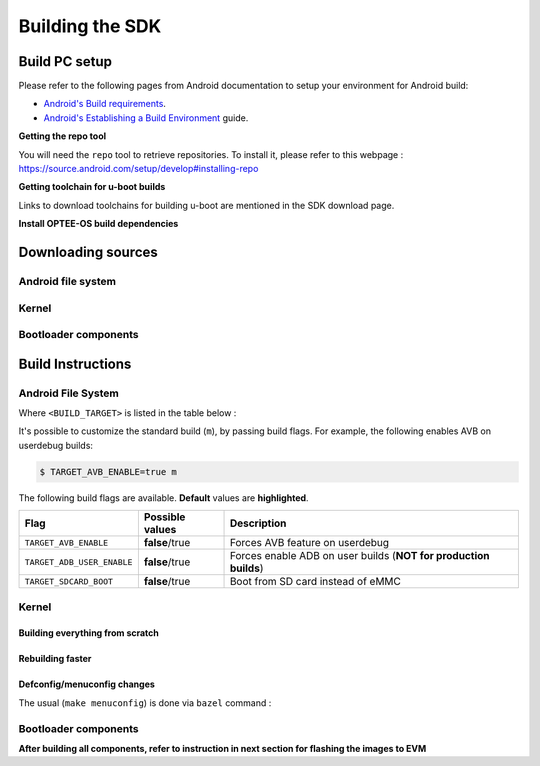 .. _android-building:

********************************************
Building the SDK
********************************************

Build PC setup
==============

Please refer to the following pages from Android documentation to setup your environment for Android build:

-  `Android's Build
   requirements <https://source.android.com/setup/build/requirements>`__.
-  `Android's Establishing a Build
   Environment <https://source.android.com/setup/build/initializing>`__
   guide.


**Getting the repo tool**

You will need the ``repo`` tool to retrieve repositories.
To install it, please refer to this webpage : https://source.android.com/setup/develop#installing-repo

**Getting toolchain for u-boot builds**

Links to download toolchains for building u-boot are mentioned in the SDK download page.

**Install OPTEE-OS build dependencies**

.. ifconfig:: CONFIG_part_variant in ('AM62X', 'AM62PX')

  Check OPTEE-OS docs to know list of dependencies needed to be installed :
  https://optee.readthedocs.io/en/latest/building/prerequisites.html

Downloading sources
===================

.. ifconfig:: CONFIG_part_variant in ('AM62X', 'AM62PX')

    Create a folder for downloading all sources

    .. code-block:: console

       $ mkdir ~/10_00_00 && cd $_
       $ export YOUR_PATH=$PWD

.. _android-download-aosp:

Android file system
-------------------

.. ifconfig:: CONFIG_part_variant in ('AM62X', 'AM62PX')

    Fetch the code using ``repo``:

    .. code-block:: console

       $ mkdir ${YOUR_PATH}/ti-aosp-14 && cd $_
       $ repo init -u git://git.ti.com/android/manifest.git -b android14-release -m releases/RLS_10_00.xml
       $ repo sync

Kernel
------

.. ifconfig:: CONFIG_part_variant in ('AM62X' 'AM62PX')

    Fetch the code using ``repo``:

    .. code-block:: console

       $ mkdir ${YOUR_PATH}/ti-kernel-aosp/ && cd $_
       $ repo init -u git://git.ti.com/android/manifest.git -b android14-release -m releases/RLS_10_00_Kernel.xml
       $ repo sync

    .. note::

       To save some disk space, pass the ``--depth=1`` option to ``repo init``:

       .. code-block:: console

          $ repo init -u git://git.ti.com/android/manifest.git -b android14-release -m releases/RLS_10_00_Kernel.xml --depth=1


.. _android-download-bootloaders:

Bootloader components
---------------------

.. ifconfig:: CONFIG_part_variant in ('AM62X', 'AM62PX')

    .. code-block:: console

       $ mkdir ${YOUR_PATH}/ti-bootloader-aosp/ && cd $_
       $ git clone -b 09.02.00.009 git://git.ti.com/atf/arm-trusted-firmware.git
       $ git clone -b 09.02.00.009 git://git.ti.com/optee/ti-optee-os.git
       $ git clone -b 09.02.00.009 git://git.ti.com/ti-u-boot/ti-u-boot.git
       $ git clone -b 09.02.00.009 git://git.ti.com/processor-firmware/ti-linux-firmware.git


Build Instructions
==================

.. _android-build-aosp:

Android File System
-------------------

.. ifconfig:: CONFIG_part_variant in ('AM62X', 'AM62PX')

   .. code-block:: console

      $ cd ${YOUR_PATH}/ti-aosp-14
      $ source build/envsetup.sh
      $ lunch <BUILD_TARGET>
      $ m

Where ``<BUILD_TARGET>`` is listed in the table below :

.. ifconfig:: CONFIG_part_variant in ('AM62X')

    ============================= ============================
    Android Build type            Build target
    ============================= ============================
    AM62X-SK Tablet userdebug       ``am62x-userdebug``
    AM62X-SK Tablet user            ``am62x-user``
    AM62X-SK Car userdebug          ``am62x_car-userdebug``
    AM62X-SK Car user               ``am62x_car-user``
    ============================= ============================

    The recommended ``<BUILD_TARGET>`` to use is ``am62x-userdebug``.

.. ifconfig:: CONFIG_part_variant in ('AM62PX')

    ============================= ============================
    Android Build type            Build target
    ============================= ============================
    AM62PX-SK Tablet userdebug       ``am62p-userdebug``
    AM62PX-SK Tablet user            ``am62p-user``
    AM62PX-SK Car userdebug          ``am62p_car-userdebug``
    AM62PX-SK Car user               ``am62p_car-user``
    ============================= ============================

    The recommended ``<BUILD_TARGET>`` to use is ``am62p-userdebug``.

It's possible to customize the standard build (``m``), by passing build flags.
For example, the following enables AVB on userdebug builds:

.. code-block:: console

  $ TARGET_AVB_ENABLE=true m

The following build flags are available. **Default** values are **highlighted**.

.. list-table::
   :header-rows: 1

   * - Flag
     - Possible values
     - Description
   * - ``TARGET_AVB_ENABLE``
     - **false**/true
     - Forces AVB feature on userdebug
   * - ``TARGET_ADB_USER_ENABLE``
     - **false**/true
     - Forces enable ADB on user builds (**NOT for production builds**)
   * - ``TARGET_SDCARD_BOOT``
     - **false**/true
     - Boot from SD card instead of eMMC

.. ifconfig:: CONFIG_part_variant in ('AM62X', 'AM62PX')

   After building is complete, the necessary images will be available in
   ``${YOUR_PATH}/ti-aosp-14/out/target/product/am62*/``.

   The bootloader and kernel builds below are optional if they are used as-is from TI release.
   Prebuilt copies of these binaries are already part of Android file system sources
   in ``device/ti/am62x-kernel`` and ``vendor/ti/am62x/bootloader`` folder.
   To proceed to flash Android, see :ref:`android-flashing`.


Kernel
------

Building everything from scratch
~~~~~~~~~~~~~~~~~~~~~~~~~~~~~~~~

.. ifconfig:: CONFIG_part_variant in ('AM62X')

    The kernel is compatible with all AM62x boards, such as the SK EVM and the Beagle Play.

.. ifconfig:: CONFIG_part_variant in ('AM62X', 'AM62PX')

   .. code-block:: console

      $ cd ${YOUR_PATH}/ti-kernel-aosp/
      $ export DIST_DIR=${YOUR_PATH}/ti-aosp-14/device/ti/am62x-kernel/kernel/6.1
      $ tools/bazel run //common:ti_dist -- --dist_dir=$DIST_DIR

   .. note::

      Android uses Kleaf, a Bazel-based build system to build the kernel.
      AOSP documentation can be found `here <https://source.android.com/docs/setup/build/building-kernels?hl=fr>`__ and
      Kleaf documentation `here  <https://android.googlesource.com/kernel/build/+/refs/heads/main/kleaf/README.md>`__

Rebuilding faster
~~~~~~~~~~~~~~~~~

.. ifconfig:: CONFIG_part_variant in ('AM62X', 'AM62PX')

   .. code-block:: console

      $ cd ${YOUR_PATH}/ti-kernel-aosp/
      $ export DIST_DIR=${YOUR_PATH}/ti-aosp-14/device/ti/am62x-kernel/kernel/6.1
      $ tools/bazel run --config=fast //common:ti_dist -- --dist_dir=$DIST_DIR


Defconfig/menuconfig changes
~~~~~~~~~~~~~~~~~~~~~~~~~~~~

The usual (``make menuconfig``) is done via ``bazel`` command :

.. ifconfig:: CONFIG_part_variant in ('AM62X', 'AM62PX')

   .. code-block:: console

      $ cd ${YOUR_PATH}/ti-kernel-aosp/
      $ tools/bazel run //common:ti_config -- menuconfig

.. ifconfig:: CONFIG_part_variant in ('AM62X', 'AM62PX')

   .. note::

      Users must have built the android kernel image prior to building the Android file system.
      Otherwise pre-built kernel images present in ``device/ti/am62x-kernel``
      will be used to create ``boot.img``

.. _android-build-bootloaders:

Bootloader components
---------------------

.. ifconfig:: CONFIG_part_variant in ('AM62X', 'AM62PX')

    1. Build ATF:

       .. code-block:: console

          $ cd ${YOUR_PATH}/ti-bootloader-aosp/arm-trusted-firmware
          $ make E=0 CROSS_COMPILE=aarch64-none-linux-gnu- ARCH=aarch64 PLAT=k3 TARGET_BOARD=lite SPD=opteed CFLAGS+="-DK3_PM_SYSTEM_SUSPEND=1"

    2. Build OPTEE-OS:

       .. code-block:: console

          $ cd ${YOUR_PATH}/ti-bootloader-aosp/ti-optee-os
          $ make PLATFORM=k3 CFG_ARM64_core=y CROSS_COMPILE=arm-none-linux-gnueabihf- CROSS_COMPILE64=aarch64-none-linux-gnu-


    3. Build ``tiboot3.bin``:

      .. ifconfig:: CONFIG_part_variant in ('AM62X')

         .. code-block:: console

            $ cd ${YOUR_PATH}/ti-bootloader-aosp/ti-u-boot/
            $ make ARCH=arm am62x_evm_r5_defconfig
            $ make ARCH=arm CROSS_COMPILE=arm-none-linux-gnueabihf- \
                   BINMAN_INDIRS=${YOUR_PATH}/ti-bootloader-aosp/ti-linux-firmware

      .. ifconfig:: CONFIG_part_variant in ('AM62PX')

         .. code-block:: console

            $ cd ${YOUR_PATH}/ti-bootloader-aosp/ti-u-boot/
            $ make ARCH=arm am62px_evm_r5_defconfig
            $ make ARCH=arm CROSS_COMPILE=arm-none-linux-gnueabihf- \
                   BINMAN_INDIRS=${YOUR_PATH}/ti-bootloader-aosp/ti-linux-firmware


    4. Build ``tispl.bin`` and ``u-boot.img``:

      .. ifconfig:: CONFIG_part_variant in ('AM62X')

         .. code-block:: console

            $ cd ${YOUR_PATH}/ti-bootloader-aosp/ti-u-boot/
            $ make ARCH=arm am62x_evm_a53_defconfig
            $ make ARCH=arm am62x_android_a53.config
            $ make ARCH=arm CROSS_COMPILE=aarch64-none-linux-gnu- \
                   BL31=${YOUR_PATH}/ti-bootloader-aosp/arm-trusted-firmware/build/k3/lite/release/bl31.bin \
                   TEE=${YOUR_PATH}/ti-bootloader-aosp/ti-optee-os/out/arm-plat-k3/core/tee-pager_v2.bin \
                   BINMAN_INDIRS=${YOUR_PATH}/ti-bootloader-aosp/ti-linux-firmware


      .. ifconfig:: CONFIG_part_variant in ('AM62PX')

         .. code-block:: console

            $ cd ${YOUR_PATH}/ti-bootloader-aosp/ti-u-boot/
            $ make ARCH=arm am62px_evm_a53_defconfig
            $ make ARCH=arm am62x_android_a53.config
            $ make ARCH=arm CROSS_COMPILE=aarch64-none-linux-gnu- \
                   BL31=${YOUR_PATH}/ti-bootloader-aosp/arm-trusted-firmware/build/k3/lite/release/bl31.bin \
                   TEE=${YOUR_PATH}/ti-bootloader-aosp/ti-optee-os/out/arm-plat-k3/core/tee-pager_v2.bin \
                   BINMAN_INDIRS=${YOUR_PATH}/ti-bootloader-aosp/ti-linux-firmware

    5. Copy the ``tiboot3.bin``, ``tispl.bin`` and ``u-boot.img`` generated in steps 3 and 4
       to ``${YOUR_PATH}/ti-aosp-14/vendor/ti/am62x/bootloader``.
       If not copied, the prebuilt bootloader binaries already present in ``vendor/ti/am62x/bootloader``
       will get used by ``flashall.sh`` flashing script.

    .. ifconfig:: CONFIG_part_variant in ('AM62X')

       .. note::

          To build bootloaders for AM62x LP board please do same step with this defconfig:

              - For step 3, use ``am62x_lpsk_r5_defconfig``
              - For step 4, use ``am62x_lpsk_a53_defconfig`` with same fragment

       .. note::

          To build bootloaders for the Beagle Play, follow same steps but change the defconfigs:

              - For step 3, use ``am62x_evm_r5_defconfig`` with ``am625_beagleplay_r5.config`` and ``am625_beagleplay_android_r5.config``
              - For step 4, use ``am62x_evm_a53_defconfig`` with ``am625_beagleplay_a53.config``, ``am62x_android_a53.config`` and ``am625_beagleplay_android_a53.config``

**After building all components, refer to instruction in next section for flashing the images to EVM**

.. ifconfig:: CONFIG_part_variant in ('AM62X')

    The android images generated for the AM62X-SK EVM are compatible with the Beagle Play board.
    For flashing the Beagle Play, see the `dedicated application note`_.

    .. _dedicated application note: ../devices/AM62X/android/Application_Notes_BeaglePlay.html
